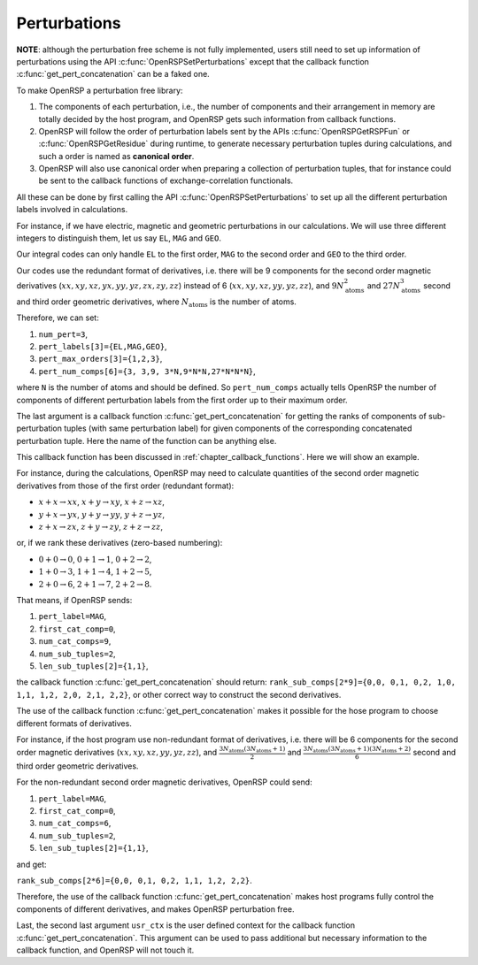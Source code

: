 .. _chapter_perturbations:

Perturbations
=============

**NOTE**: although the perturbation free scheme is not fully implemented, users
still need to set up information of perturbations using the API
:c:func:`OpenRSPSetPerturbations` except that the callback function
:c:func:`get_pert_concatenation` can be a faked one.

To make OpenRSP a perturbation free library:

#. The components of each perturbation, i.e., the number of components and
   their arrangement in memory are totally decided by the host program, and
   OpenRSP gets such information from callback functions.
#. OpenRSP will follow the order of perturbation labels sent by the APIs
   :c:func:`OpenRSPGetRSPFun` or :c:func:`OpenRSPGetResidue` during runtime, to
   generate necessary perturbation tuples during calculations, and such a order
   is named as **canonical order**.
#. OpenRSP will also use canonical order when preparing a collection of
   perturbation tuples, that for instance could be sent to the callback
   functions of exchange-correlation functionals.

All these can be done by first calling the API
:c:func:`OpenRSPSetPerturbations` to set up all the different perturbation
labels involved in calculations.

For instance, if we have electric, magnetic and geometric perturbations in our
calculations. We will use three different integers to distinguish them, let us
say ``EL``, ``MAG`` and ``GEO``.

Our integral codes can only handle ``EL`` to the first order, ``MAG`` to the
second order and ``GEO`` to the third order.

Our codes use the redundant format of derivatives, i.e. there will be 9
components for the second order magnetic derivatives
(:math:`xx,xy,xz,yx,yy,yz,zx,zy,zz`) instead of 6 (:math:`xx,xy,xz,yy,yz,zz`),
and :math:`9N_{\text{atoms}}^{2}` and :math:`27N_{\text{atoms}}^{3}` second and
third order geometric derivatives, where :math:`N_{\text{atoms}}` is the number
of atoms.

Therefore, we can set:

#. ``num_pert=3``,
#. ``pert_labels[3]={EL,MAG,GEO}``,
#. ``pert_max_orders[3]={1,2,3}``,
#. ``pert_num_comps[6]={3, 3,9, 3*N,9*N*N,27*N*N*N}``,

where ``N`` is the number of atoms and should be defined. So ``pert_num_comps``
actually tells OpenRSP the number of components of different perturbation
labels from the first order up to their maximum order.

The last argument is a callback function :c:func:`get_pert_concatenation` for
getting the ranks of components of sub-perturbation tuples (with same
perturbation label) for given components of the corresponding concatenated
perturbation tuple. Here the name of the function can be anything else.

This callback function has been discussed in :ref:`chapter_callback_functions`.
Here we will show an example.

For instance, during the calculations, OpenRSP may need to calculate quantities
of the second order magnetic derivatives from those of the first order
(redundant format):

* :math:`x+x\rightarrow xx`, :math:`x+y\rightarrow xy`, :math:`x+z\rightarrow xz`,
* :math:`y+x\rightarrow yx`, :math:`y+y\rightarrow yy`, :math:`y+z\rightarrow yz`,
* :math:`z+x\rightarrow zx`, :math:`z+y\rightarrow zy`, :math:`z+z\rightarrow zz`,

or, if we rank these derivatives (zero-based numbering):

* :math:`0+0\rightarrow 0`, :math:`0+1\rightarrow 1`, :math:`0+2\rightarrow 2`,
* :math:`1+0\rightarrow 3`, :math:`1+1\rightarrow 4`, :math:`1+2\rightarrow 5`,
* :math:`2+0\rightarrow 6`, :math:`2+1\rightarrow 7`, :math:`2+2\rightarrow 8`.

That means, if OpenRSP sends:

#. ``pert_label=MAG``,
#. ``first_cat_comp=0``,
#. ``num_cat_comps=9``,
#. ``num_sub_tuples=2``,
#. ``len_sub_tuples[2]={1,1}``,

the callback function :c:func:`get_pert_concatenation` should return:
``rank_sub_comps[2*9]={0,0, 0,1, 0,2, 1,0, 1,1, 1,2, 2,0, 2,1, 2,2}``, or other
correct way to construct the second derivatives.

The use of the callback function :c:func:`get_pert_concatenation` makes it
possible for the hose program to choose different formats of derivatives.

For instance, if the host program use non-redundant format of derivatives, i.e.
there will be 6 components for the second order magnetic derivatives
(:math:`xx,xy,xz,yy,yz,zz`), and
:math:`\frac{3N_{\text{atoms}}(3N_{\text{atoms}}+1)}{2}` and
:math:`\frac{3N_{\text{atoms}}(3N_{\text{atoms}}+1)(3N_{\text{atoms}}+2)}{6}`
second and third order geometric derivatives.

For the non-redundant second order magnetic derivatives, OpenRSP could send:

#. ``pert_label=MAG``,
#. ``first_cat_comp=0``,
#. ``num_cat_comps=6``,
#. ``num_sub_tuples=2``,
#. ``len_sub_tuples[2]={1,1}``,

and get:

``rank_sub_comps[2*6]={0,0, 0,1, 0,2, 1,1, 1,2, 2,2}``.

Therefore, the use of the callback function :c:func:`get_pert_concatenation`
makes host programs fully control the components of different derivatives, and
makes OpenRSP perturbation free.

Last, the second last argument ``usr_ctx`` is the user defined context for the
callback function :c:func:`get_pert_concatenation`. This argument can be used
to pass additional but necessary information to the callback function, and
OpenRSP will not touch it.
